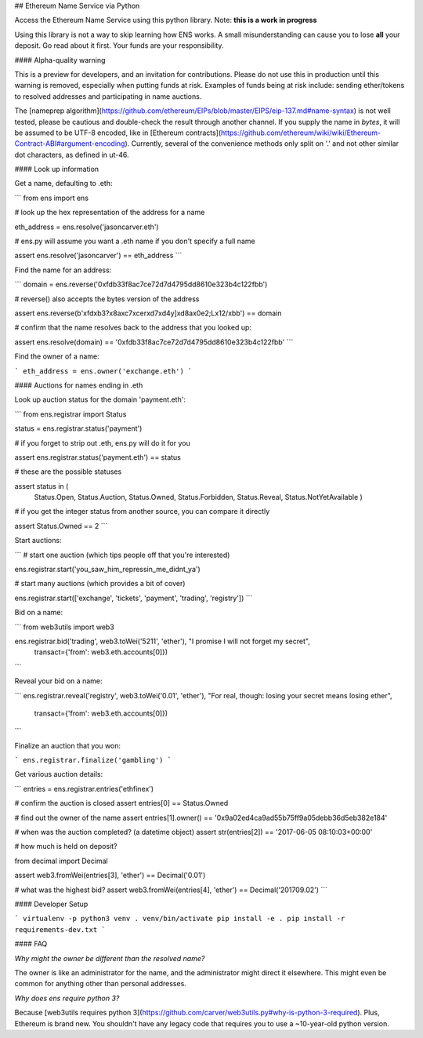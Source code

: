 
## Ethereum Name Service via Python

Access the Ethereum Name Service using this python library. Note: **this is a work in progress**

Using this library is not a way to skip learning how ENS works. A small misunderstanding can cause
you to lose **all** your deposit. Go read about it first. Your funds are your responsibility.

#### Alpha-quality warning

This is a preview for developers, and an invitation for contributions. Please do not use this in
production until this warning is removed, especially when putting funds at risk. Examples of funds
being at risk include: sending ether/tokens to resolved addresses and participating in name
auctions.

The [nameprep algorithm](https://github.com/ethereum/EIPs/blob/master/EIPS/eip-137.md#name-syntax)
is not well tested, please be cautious and double-check the result through another channel. If you
supply the name in `bytes`, it will be assumed to be UTF-8 encoded, like in
[Ethereum contracts](https://github.com/ethereum/wiki/wiki/Ethereum-Contract-ABI#argument-encoding).
Currently, several of the convenience methods only split on '.' and not other similar dot
characters, as defined in ut-46.


#### Look up information

Get a name, defaulting to .eth:

```
from ens import ens


# look up the hex representation of the address for a name

eth_address = ens.resolve('jasoncarver.eth')


# ens.py will assume you want a .eth name if you don't specify a full name

assert ens.resolve('jasoncarver') == eth_address
```


Find the name for an address:

```
domain = ens.reverse('0xfdb33f8ac7ce72d7d4795dd8610e323b4c122fbb')


# reverse() also accepts the bytes version of the address

assert ens.reverse(b'\xfd\xb3?\x8a\xc7\xcer\xd7\xd4y]\xd8a\x0e2;L\x12/\xbb') == domain


# confirm that the name resolves back to the address that you looked up:

assert ens.resolve(domain) == '0xfdb33f8ac7ce72d7d4795dd8610e323b4c122fbb'
```


Find the owner of a name:

```
eth_address = ens.owner('exchange.eth')
```

#### Auctions for names ending in .eth

Look up auction status for the domain 'payment.eth':

```
from ens.registrar import Status


status = ens.registrar.status('payment')


# if you forget to strip out .eth, ens.py will do it for you

assert ens.registrar.status('payment.eth') == status


# these are the possible statuses

assert status in (
  Status.Open,
  Status.Auction,
  Status.Owned,
  Status.Forbidden,
  Status.Reveal,
  Status.NotYetAvailable
  )


# if you get the integer status from another source, you can compare it directly

assert Status.Owned == 2
```

Start auctions:

```
# start one auction (which tips people off that you're interested)

ens.registrar.start('you_saw_him_repressin_me_didnt_ya')


# start many auctions (which provides a bit of cover)

ens.registrar.start(['exchange', 'tickets', 'payment', 'trading', 'registry'])
```

Bid on a name:

```
from web3utils import web3

ens.registrar.bid('trading', web3.toWei('5211', 'ether'),  "I promise I will not forget my secret",
                  transact={'from': web3.eth.accounts[0]})
```

Reveal your bid on a name:

```
ens.registrar.reveal('registry', web3.toWei('0.01', 'ether'), "For real, though: losing your secret means losing ether",
                     transact={'from': web3.eth.accounts[0]})
```

Finalize an auction that you won:

```
ens.registrar.finalize('gambling')
```

Get various auction details:

```
entries = ens.registrar.entries('ethfinex')

# confirm the auction is closed
assert entries[0] == Status.Owned

# find out the owner of the name
assert entries[1].owner() == '0x9a02ed4ca9ad55b75ff9a05debb36d5eb382e184'

# when was the auction completed? (a datetime object)
assert str(entries[2]) == '2017-06-05 08:10:03+00:00'

# how much is held on deposit?

from decimal import Decimal

assert web3.fromWei(entries[3], 'ether') == Decimal('0.01')

# what was the highest bid?
assert web3.fromWei(entries[4], 'ether') == Decimal('201709.02')
```


#### Developer Setup

```
virtualenv -p python3 venv
. venv/bin/activate
pip install -e .
pip install -r requirements-dev.txt
```

#### FAQ

*Why might the owner be different than the resolved name?*

The owner is like an administrator for the name, and the administrator might direct it elsewhere.
This might even be common for anything other than personal addresses.

*Why does ens require python 3?*

Because [web3utils requires python 3](https://github.com/carver/web3utils.py#why-is-python-3-required). Plus, Ethereum is brand new. You shouldn't have any legacy
code that requires you to use a ~10-year-old python version.


